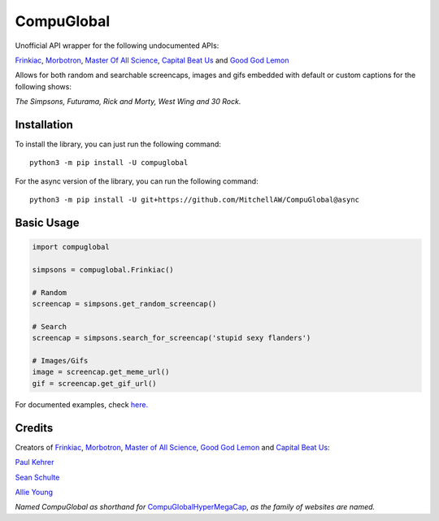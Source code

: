 CompuGlobal
===========

Unofficial API wrapper for the following undocumented APIs:

`Frinkiac`_, `Morbotron`_, `Master Of All Science`_, `Capital Beat Us`_
and `Good God Lemon`_

Allows for both random and searchable screencaps, images and gifs
embedded with default or custom captions for the following shows:

*The Simpsons, Futurama, Rick and Morty, West Wing and 30 Rock.*

Installation
-----------
To install the library, you can just run the following command:

::

    python3 -m pip install -U compuglobal

For the async version of the library, you can run the following command:

::

    python3 -m pip install -U git+https://github.com/MitchellAW/CompuGlobal@async


Basic Usage
-----------

.. code:: py

    import compuglobal

    simpsons = compuglobal.Frinkiac()

    # Random
    screencap = simpsons.get_random_screencap()

    # Search
    screencap = simpsons.search_for_screencap('stupid sexy flanders')

    # Images/Gifs
    image = screencap.get_meme_url()
    gif = screencap.get_gif_url()


For documented examples, check `here.`_

Credits
-------
Creators of `Frinkiac`_, `Morbotron`_, `Master of All Science`_, `Good God Lemon`_ and `Capital Beat Us`_:  

`Paul Kehrer`_ 

`Sean Schulte`_  

`Allie Young`_  

*Named CompuGlobal as shorthand for* `CompuGlobalHyperMegaCap`_, *as the family of websites are named.*

.. _Frinkiac: https://frinkiac.com/
.. _Morbotron: https://morbotron.com/
.. _Master Of All Science: https://masterofallscience.com/
.. _Capital Beat Us: https://capitalbeat.us/
.. _Good God Lemon: https://goodgodlemon.com/
.. _here.: https://github.com/MitchellAW/CompuGlobal/tree/master/examples
.. _Master of All Science: https://masterofallscience.com/
.. _Paul Kehrer: https://twitter.com/reaperhulk
.. _Sean Schulte: https://twitter.com/sirsean
.. _Allie Young: https://twitter.com/seriousallie
.. _CompuGlobalHyperMegaCap: https://langui.sh/2017/07/30/master-of-all-science-rick-and-morty/
